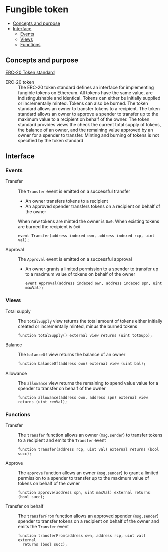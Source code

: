 * Fungible token
:PROPERTIES:
:TOC: :include descendants
:END:

:CONTENTS:
- [[#concepts-and-purpose][Concepts and purpose]]
- [[#interface][Interface]]
  - [[#events][Events]]
  - [[#views][Views]]
  - [[#functions][Functions]]
:END:

** Concepts and purpose

[[https://eips.ethereum.org/EIPS/eip-20][ERC-20 Token standard]]

- ERC-20 token :: The ERC-20 token standard defines an interface for
  implementing fungible tokens on Ethereum. All tokens have the same value, are
  indistinguishable and identical. Tokens can either be initially supplied or
  incrementally minted. Tokens can also be burned. The token standard allows an
  owner to transfer tokens to a recipient. The token standard allows an owner to
  approve a spender to transfer up to the maximum value to a recipient on behalf
  of the owner. The token standard provides views the check the current total
  supply of tokens, the balance of an owner, and the remaining value approved by
  an owner for a spender to transfer. Minting and burning of tokens is not
  specified by the token standard

** Interface

*** Events

- Transfer :: The =Transfer= event is emitted on a successful transfer
  - An owner transfers tokens to a recipient
  - An approved spender transfers tokens on a recipient on behalf of the owner
  When new tokens are minted the owner is =0x0=. When existing tokens are burned
  the recipient is =0x0=
  #+BEGIN_SRC solidity
event Transfer(address indexed own, address indexed rcp, uint val);
  #+END_SRC
- Approval :: The =Approval= event is emitted on a successful approval
  - An owner grants a limited permission to a spender to transfer up to a
    maximum value of tokens on behalf of the owner
  #+BEGIN_SRC solidity
event Approval(address indexed own, address indexed spn, uint maxVal);
  #+END_SRC

*** Views

- Total supply :: The =totalSupply= view returns the total amount of tokens
  either initially created or incrementally minted, minus the burned tokens
  #+BEGIN_SRC solidity
function totalSupply() external view returns (uint totSupp);
  #+END_SRC
- Balance :: The =balanceOf= view returns the balance of an owner
  #+BEGIN_SRC solidity
function balanceOf(address own) external view (uint bal);
  #+END_SRC
- Allowance :: The =allowance= view returns the remaining to spend value value
  for a spender to transfer on behalf of the owner
  #+BEGIN_SRC solidity
function allowance(address own, address spn) external view returns (uint remVal);
  #+END_SRC

*** Functions

- Transfer :: The =transfer= function allows an owner (=msg.sender=) to transfer
  tokens to a recipient and emits the =Transfer= event
  #+BEGIN_SRC solidity
function transfer(address rcp, uint val) external returns (bool succ);
  #+END_SRC
- Approve :: The =approve= function allows an owner (=msg.sender=) to grant a
  limited permission to a spender to transfer up to the maximum value of tokens
  on behalf of the owner
  #+BEGIN_SRC solidity
function approve(address spn, uint maxVal) external returns (bool succ);
  #+END_SRC
- Transfer on behalf :: The =transferFrom= function allows an approved spender
  (=msg.sender=) spender to transfer tokens on a recipient on behalf of the
  owner and emits the =Transfer= event
  #+BEGIN_SRC solidity
function transferFrom(address own, address rcp, uint val) external
  returns (bool succ);
  #+END_SRC
